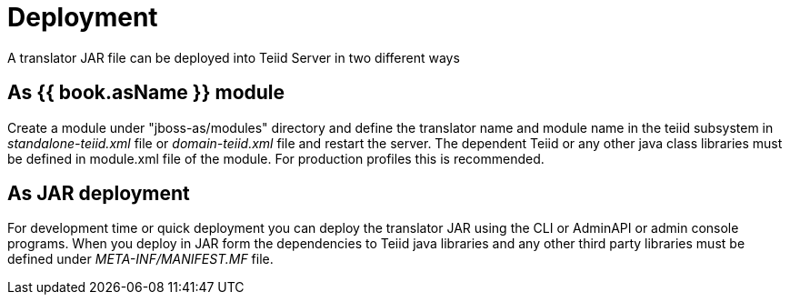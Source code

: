 
= Deployment

A translator JAR file can be deployed into Teiid Server in two different ways

== As {{ book.asName }} module

Create a module under "jboss-as/modules" directory and define the translator name and module name in the teiid subsystem in _standalone-teiid.xml_ file or _domain-teiid.xml_ file and restart the server. The dependent Teiid or any other java class libraries must be defined in module.xml file of the module. For production profiles this is recommended.

== As JAR deployment

For development time or quick deployment you can deploy the translator JAR using the CLI or AdminAPI or admin console programs. When you deploy in JAR form the dependencies to Teiid java libraries and any other third party libraries must be defined under _META-INF/MANIFEST.MF_ file.

